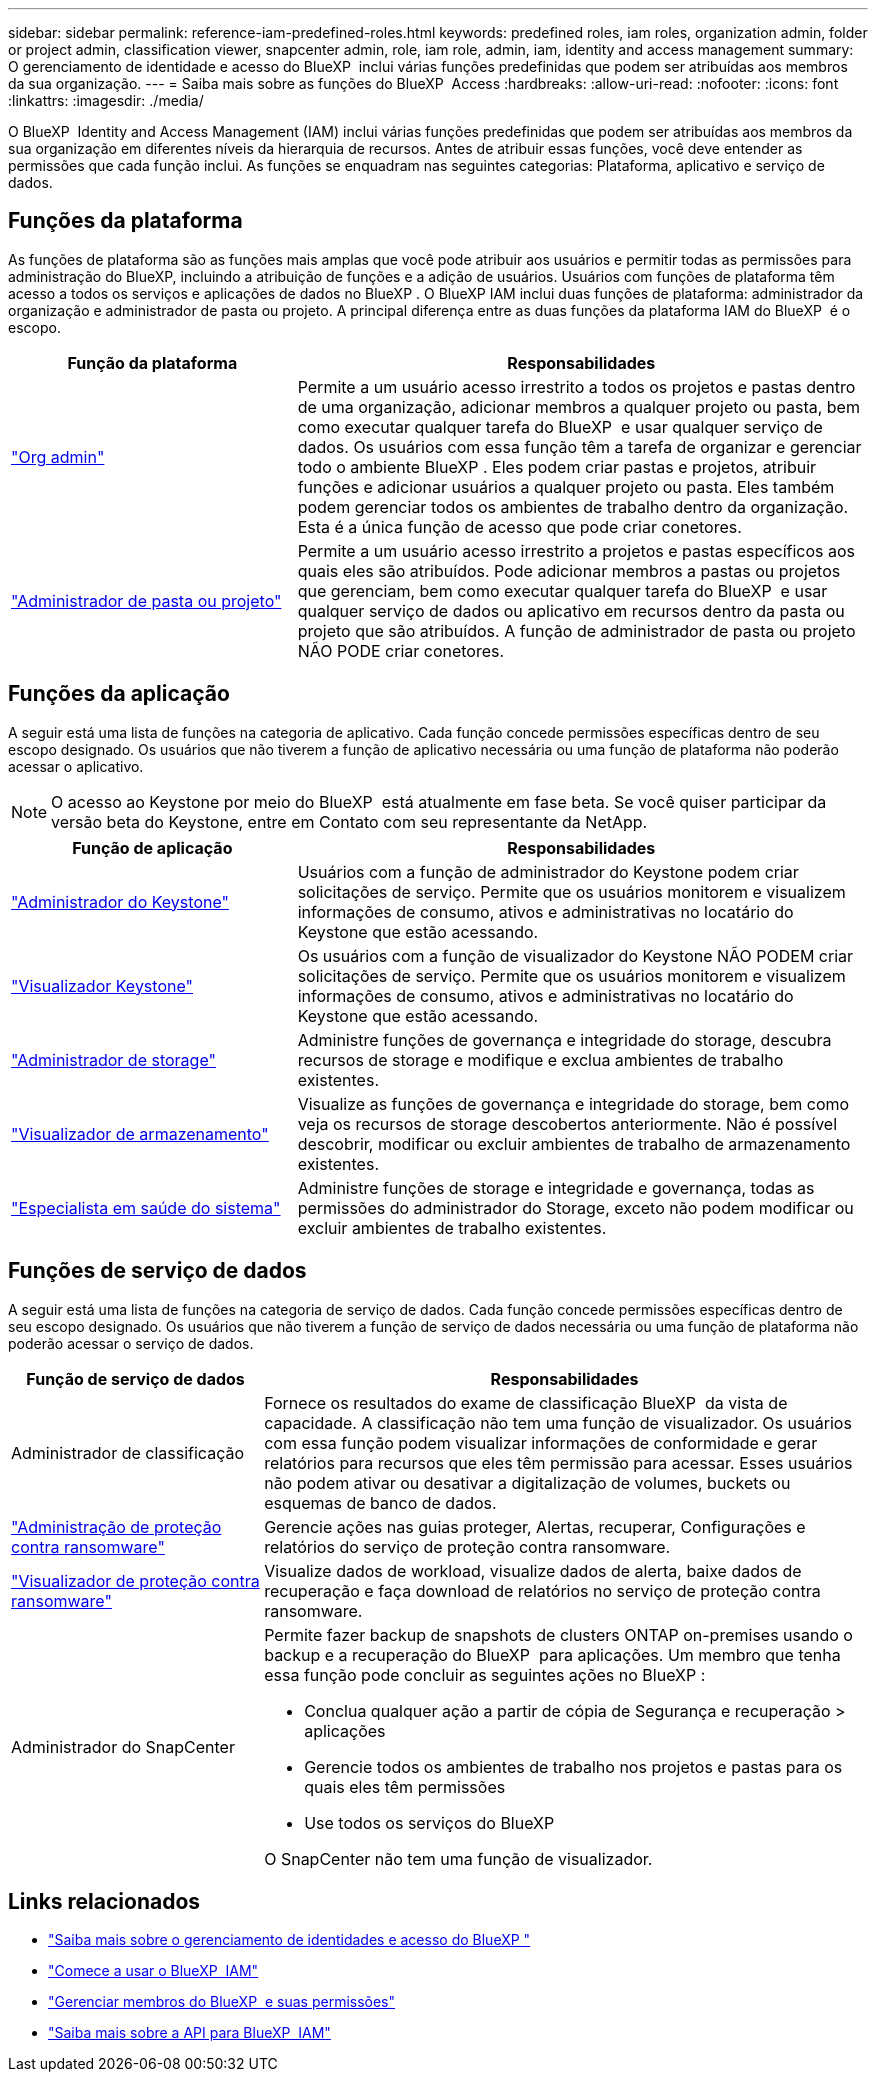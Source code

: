 ---
sidebar: sidebar 
permalink: reference-iam-predefined-roles.html 
keywords: predefined roles, iam roles, organization admin, folder or project admin, classification viewer, snapcenter admin, role, iam role, admin, iam, identity and access management 
summary: O gerenciamento de identidade e acesso do BlueXP  inclui várias funções predefinidas que podem ser atribuídas aos membros da sua organização. 
---
= Saiba mais sobre as funções do BlueXP  Access
:hardbreaks:
:allow-uri-read: 
:nofooter: 
:icons: font
:linkattrs: 
:imagesdir: ./media/


[role="lead"]
O BlueXP  Identity and Access Management (IAM) inclui várias funções predefinidas que podem ser atribuídas aos membros da sua organização em diferentes níveis da hierarquia de recursos. Antes de atribuir essas funções, você deve entender as permissões que cada função inclui. As funções se enquadram nas seguintes categorias: Plataforma, aplicativo e serviço de dados.



== Funções da plataforma

As funções de plataforma são as funções mais amplas que você pode atribuir aos usuários e permitir todas as permissões para administração do BlueXP, incluindo a atribuição de funções e a adição de usuários. Usuários com funções de plataforma têm acesso a todos os serviços e aplicações de dados no BlueXP . O BlueXP IAM inclui duas funções de plataforma: administrador da organização e administrador de pasta ou projeto. A principal diferença entre as duas funções da plataforma IAM do BlueXP  é o escopo.

[cols="1,2"]
|===
| Função da plataforma | Responsabilidades 


| link:reference-iam-platform-roles.html["Org admin"] | Permite a um usuário acesso irrestrito a todos os projetos e pastas dentro de uma organização, adicionar membros a qualquer projeto ou pasta, bem como executar qualquer tarefa do BlueXP  e usar qualquer serviço de dados. Os usuários com essa função têm a tarefa de organizar e gerenciar todo o ambiente BlueXP . Eles podem criar pastas e projetos, atribuir funções e adicionar usuários a qualquer projeto ou pasta. Eles também podem gerenciar todos os ambientes de trabalho dentro da organização. Esta é a única função de acesso que pode criar conetores. 


| link:reference-iam-platform-roles.html["Administrador de pasta ou projeto"] | Permite a um usuário acesso irrestrito a projetos e pastas específicos aos quais eles são atribuídos. Pode adicionar membros a pastas ou projetos que gerenciam, bem como executar qualquer tarefa do BlueXP  e usar qualquer serviço de dados ou aplicativo em recursos dentro da pasta ou projeto que são atribuídos. A função de administrador de pasta ou projeto NÃO PODE criar conetores. 
|===


== Funções da aplicação

A seguir está uma lista de funções na categoria de aplicativo. Cada função concede permissões específicas dentro de seu escopo designado. Os usuários que não tiverem a função de aplicativo necessária ou uma função de plataforma não poderão acessar o aplicativo.


NOTE: O acesso ao Keystone por meio do BlueXP  está atualmente em fase beta. Se você quiser participar da versão beta do Keystone, entre em Contato com seu representante da NetApp.

[cols="1,2"]
|===
| Função de aplicação | Responsabilidades 


| link:reference-iam-keystone-roles.html["Administrador do Keystone"] | Usuários com a função de administrador do Keystone podem criar solicitações de serviço. Permite que os usuários monitorem e visualizem informações de consumo, ativos e administrativas no locatário do Keystone que estão acessando. 


| link:reference-iam-keystone-roles.html["Visualizador Keystone"] | Os usuários com a função de visualizador do Keystone NÃO PODEM criar solicitações de serviço. Permite que os usuários monitorem e visualizem informações de consumo, ativos e administrativas no locatário do Keystone que estão acessando. 


| link:reference-iam-storage-roles.html["Administrador de storage"] | Administre funções de governança e integridade do storage, descubra recursos de storage e modifique e exclua ambientes de trabalho existentes. 


| link:reference-iam-storage-roles.html["Visualizador de armazenamento"] | Visualize as funções de governança e integridade do storage, bem como veja os recursos de storage descobertos anteriormente. Não é possível descobrir, modificar ou excluir ambientes de trabalho de armazenamento existentes. 


| link:reference-iam-storage-roles.html["Especialista em saúde do sistema"] | Administre funções de storage e integridade e governança, todas as permissões do administrador do Storage, exceto não podem modificar ou excluir ambientes de trabalho existentes. 
|===


== Funções de serviço de dados

A seguir está uma lista de funções na categoria de serviço de dados. Cada função concede permissões específicas dentro de seu escopo designado. Os usuários que não tiverem a função de serviço de dados necessária ou uma função de plataforma não poderão acessar o serviço de dados.

[cols="10,24"]
|===
| Função de serviço de dados | Responsabilidades 


| Administrador de classificação | Fornece os resultados do exame de classificação BlueXP  da vista de capacidade. A classificação não tem uma função de visualizador. Os usuários com essa função podem visualizar informações de conformidade e gerar relatórios para recursos que eles têm permissão para acessar. Esses usuários não podem ativar ou desativar a digitalização de volumes, buckets ou esquemas de banco de dados. 


| link:reference-iam-ransomware-roles.html["Administração de proteção contra ransomware"] | Gerencie ações nas guias proteger, Alertas, recuperar, Configurações e relatórios do serviço de proteção contra ransomware. 


| link:reference-iam-ransomware-roles.html["Visualizador de proteção contra ransomware"] | Visualize dados de workload, visualize dados de alerta, baixe dados de recuperação e faça download de relatórios no serviço de proteção contra ransomware. 


| Administrador do SnapCenter  a| 
Permite fazer backup de snapshots de clusters ONTAP on-premises usando o backup e a recuperação do BlueXP  para aplicações. Um membro que tenha essa função pode concluir as seguintes ações no BlueXP :

* Conclua qualquer ação a partir de cópia de Segurança e recuperação > aplicações
* Gerencie todos os ambientes de trabalho nos projetos e pastas para os quais eles têm permissões
* Use todos os serviços do BlueXP 


O SnapCenter não tem uma função de visualizador.

|===


== Links relacionados

* link:concept-identity-and-access-management.html["Saiba mais sobre o gerenciamento de identidades e acesso do BlueXP "]
* link:task-iam-get-started.html["Comece a usar o BlueXP  IAM"]
* link:task-iam-manage-members-permissions.html["Gerenciar membros do BlueXP  e suas permissões"]
* https://docs.netapp.com/us-en/bluexp-automation/tenancyv4/overview.html["Saiba mais sobre a API para BlueXP  IAM"^]

